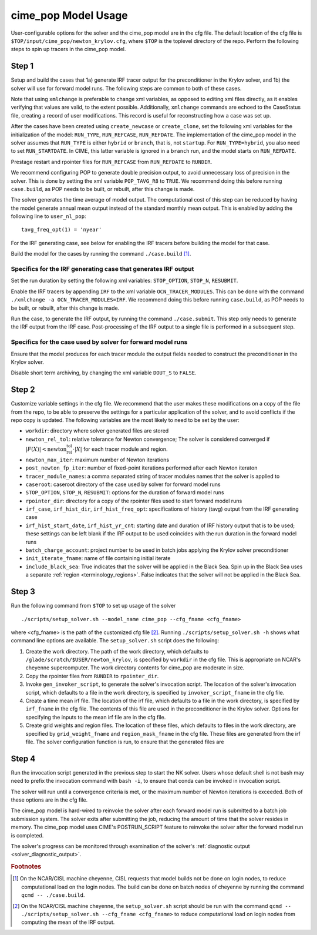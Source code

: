 .. _users-guide-cime_pop-usage:

====================
cime_pop Model Usage
====================

User-configurable options for the solver and the cime_pop model are in the cfg file.
The default location of the cfg file is ``$TOP/input/cime_pop/newton_krylov.cfg``, where ``$TOP`` is the toplevel directory of the repo.
Perform the following steps to spin up tracers in the cime_pop model.

~~~~~~
Step 1
~~~~~~

Setup and build the cases that 1a) generate IRF tracer output for the preconditioner in the Krylov solver, and 1b) the solver will use for forward model runs.
The following steps are common to both of these cases.

Note that using ``xmlchange`` is preferable to change xml variables, as opposed to editing xml files directly, as it enables verifying that values are valid, to the extent possible.
Additionally, ``xmlchange`` commands are echoed to the CaseStatus file, creating a record of user modifications.
This record is useful for reconstructing how a case was set up.

After the cases have been created using ``create_newcase`` or ``create_clone``, set the following xml variables for the initialization of the model: ``RUN_TYPE``, ``RUN_REFCASE``, ``RUN_REFDATE``.
The implementation of the cime_pop model in the solver assumes that ``RUN_TYPE`` is either ``hybrid`` or ``branch``, that is, not ``startup``.
For ``RUN_TYPE=hybrid``, you also need to set ``RUN_STARTDATE``.
In CIME, this latter variable is ignored in a ``branch`` run, and the model starts on ``RUN_REFDATE``.

Prestage restart and rpointer files for ``RUN_REFCASE`` from ``RUN_REFDATE`` to ``RUNDIR``.

We recommend configuring POP to generate double precision output, to avoid unnecessary loss of precision in the solver.
This is done by setting the xml variable ``POP_TAVG_R8`` to ``TRUE``.
We recommend doing this before running ``case.build``, as POP needs to be built, or rebuilt, after this change is made.

The solver generates the time average of model output.
The computational cost of this step can be reduced by having the model generate annual mean output instead of the standard monthly mean output.
This is enabled by adding the following line to ``user_nl_pop``:
::

   tavg_freq_opt(1) = 'nyear'

For the IRF generating case, see below for enabling the IRF tracers before building the model for that case.

Build the model for the cases by running the command ``./case.build`` [#f1]_.

Specifics for the IRF generating case that generates IRF output
^^^^^^^^^^^^^^^^^^^^^^^^^^^^^^^^^^^^^^^^^^^^^^^^^^^^^^^^^^^^^^^

Set the run duration by setting the following xml variables: ``STOP_OPTION``, ``STOP_N``, ``RESUBMIT``.

Enable the IRF tracers by appending ``IRF`` to the xml variable ``OCN_TRACER_MODULES``.
This can be done with the command ``./xmlchange -a OCN_TRACER_MODULES=IRF``.
We recommend doing this before running ``case.build``, as POP needs to be built, or rebuilt, after this change is made.

Run the case, to generate the IRF output, by running the command ``./case.submit``.
This step only needs to generate the IRF output from the IRF case.
Post-processing of the IRF output to a single file is performed in a subsequent step.

Specifics for the case used by solver for forward model runs
^^^^^^^^^^^^^^^^^^^^^^^^^^^^^^^^^^^^^^^^^^^^^^^^^^^^^^^^^^^^

Ensure that the model produces for each tracer module the output fields needed to construct the preconditioner in the Krylov solver.

Disable short term archiving, by changing the xml variable ``DOUT_S`` to ``FALSE``.

~~~~~~
Step 2
~~~~~~

Customize variable settings in the cfg file.
We recommend that the user makes these modifications on a copy of the file from the repo, to be able to preserve the settings for a particular application of the solver, and to avoid conflicts if the repo copy is updated.
The following variables are the most likely to need to be set by the user:

* ``workdir``: directory where solver generated files are stored
* ``newton_rel_tol``: relative tolerance for Newton convergence; The solver is considered converged if :math:`|F(X)| < \text{newton_rel_tol} \cdot |X|` for each tracer module and region.
* ``newton_max_iter``: maximum number of Newton iterations
* ``post_newton_fp_iter``: number of fixed-point iterations performed after each Newton iteraton
* ``tracer_module_names``: a comma separated string of tracer modules names that the solver is applied to
* ``caseroot``: caseroot directory of the case used by solver for forward model runs
* ``STOP_OPTION``, ``STOP_N``, ``RESUBMIT``: options for the duration of forward model runs
* ``rpointer_dir``: directory for a copy of the rpointer files used to start forward model runs
* ``irf_case``, ``irf_hist_dir``, ``irf_hist_freq_opt``: specifications of history (tavg) output from the IRF generating case
* ``irf_hist_start_date``, ``irf_hist_yr_cnt``: starting date and duration of IRF history output that is to be used; these settings can be left blank if the IRF output to be used coincides with the run duration in the forward model runs
* ``batch_charge_account``: project number to be used in batch jobs applying the Krylov solver preconditioner
* ``init_iterate_fname``: name of file containing initial iterate
* ``include_black_sea``: True indicates that the solver will be applied in the Black Sea.
  Spin up in the Black Sea uses a separate :ref:`region <terminology_regions>`.
  False indicates that the solver will not be applied in the Black Sea.

~~~~~~
Step 3
~~~~~~

Run the following command from ``$TOP`` to set up usage of the solver
::

  ./scripts/setup_solver.sh --model_name cime_pop --cfg_fname <cfg_fname>

where <cfg_fname> is the path of the customized cfg file [#f2]_.
Running ``./scripts/setup_solver.sh -h`` shows what command line options are available.
The ``setup_solver.sh`` script does the following:

#. Create the work directory.
   The path of the work directory, which defaults to ``/glade/scratch/$USER/newton_krylov``, is specified by ``workdir`` in the cfg file.
   This is appropriate on NCAR's cheyenne supercomputer.
   The work directory contents for cime_pop are moderate in size.
#. Copy the rpointer files from ``RUNDIR`` to ``rpointer_dir``.
#. Invoke ``gen_invoker_script``, to generate the solver's invocation script.
   The location of the solver's invocation script, which defaults to a file in the work directory, is specified by ``invoker_script_fname`` in the cfg file.
#. Create a time mean irf file.
   The location of the irf file, which defaults to a file in the work directory, is specified by ``irf_fname`` in the cfg file.
   The contents of this file are used in the preconditioner in the Krylov solver.
   Options for specifying the inputs to the mean irf file are in the cfg file.
#. Create grid weights and region files.
   The location of these files, which defaults to files in the work directory, are specified by ``grid_weight_fname`` and ``region_mask_fname`` in the cfg file.
   These files are generated from the irf file.
   The solver configuration function is run, to ensure that the generated files are


~~~~~~
Step 4
~~~~~~

Run the invocation script generated in the previous step to start the NK solver.
Users whose default shell is not bash may need to prefix the invocation command with ``bash -i``, to ensure that conda can be invoked in invocation script.

The solver will run until a convergence criteria is met, or the maximum number of Newton iterations is exceeded.
Both of these options are in the cfg file.

The cime_pop model is hard-wired to reinvoke the solver after each forward model run is submitted to a batch job submission system.
The solver exits after submitting the job, reducing the amount of time that the solver resides in memory.
The cime_pop model uses CIME's POSTRUN_SCRIPT feature to reinvoke the solver after the forward model run is completed.

The solver's progress can be monitored through examination of the solver's :ref:`diagnostic output <solver_diagnostic_output>`.

.. rubric:: Footnotes
.. [#f1] On the NCAR/CISL machine cheyenne, CISL requests that model builds not be done on login nodes, to reduce computational load on the login nodes.
         The build can be done on batch nodes of cheyenne by running the command ``qcmd -- ./case.build``.
.. [#f2] On the NCAR/CISL machine cheyenne, the ``setup_solver.sh`` script should be run with the command ``qcmd -- ./scripts/setup_solver.sh --cfg_fname <cfg_fname>`` to reduce computational load on login nodes from computing the mean of the IRF output.
